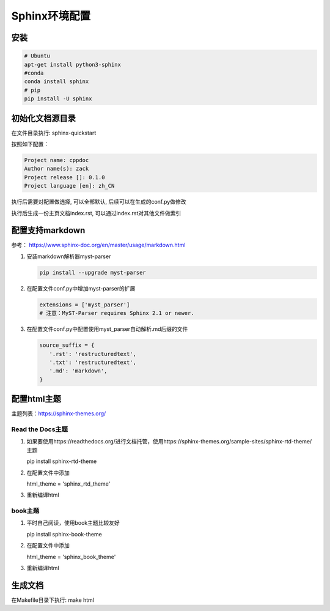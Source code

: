 ===========================
Sphinx环境配置
===========================

安装
==============

.. code:: shell

    # Ubuntu
    apt-get install python3-sphinx
    #conda 
    conda install sphinx
    # pip
    pip install -U sphinx


初始化文档源目录
=========================

在文件目录执行: sphinx-quickstart

按照如下配置：

.. code:: shell
    
    Project name: cppdoc
    Author name(s): zack
    Project release []: 0.1.0
    Project language [en]: zh_CN

执行后需要对配置做选择, 可以全部默认, 后续可以在生成的conf.py做修改

执行后生成一份主页文档index.rst, 可以通过index.rst对其他文件做索引

配置支持markdown
=====================

参考： https://www.sphinx-doc.org/en/master/usage/markdown.html

1. 安装markdown解析器myst-parser
   
   .. code:: shell
    
    pip install --upgrade myst-parser

2. 在配置文件conf.py中增加myst-parser的扩展
   
   .. code:: shell

    extensions = ['myst_parser']
    # 注意：MyST-Parser requires Sphinx 2.1 or newer.

3. 在配置文件conf.py中配置使用myst_parser自动解析.md后缀的文件
   
   .. code:: shell

    source_suffix = {
       '.rst': 'restructuredtext',
       '.txt': 'restructuredtext',
       '.md': 'markdown',
    }

配置html主题
====================

主题列表：https://sphinx-themes.org/

Read the Docs主题
---------------------

1. 如果要使用https://readthedocs.org/进行文档托管，使用https://sphinx-themes.org/sample-sites/sphinx-rtd-theme/主题
   
   pip install sphinx-rtd-theme

2. 在配置文件中添加
   
   html_theme = 'sphinx_rtd_theme'

3. 重新编译html

book主题
--------------------

1. 平时自己阅读，使用book主题比较友好

   pip install sphinx-book-theme

2. 在配置文件中添加

   html_theme = 'sphinx_book_theme'

3. 重新编译html

生成文档
================
在Makefile目录下执行: make html


